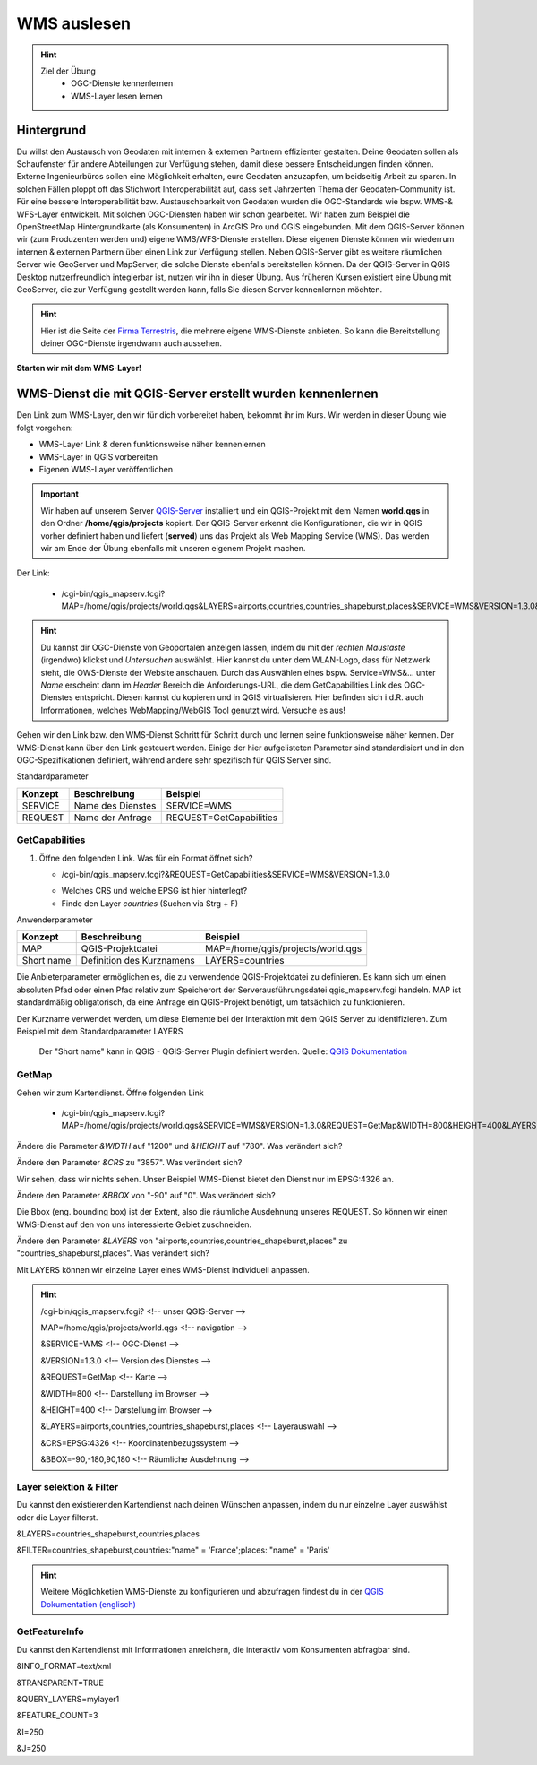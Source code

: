 WMS auslesen
==========

.. hint::

   Ziel der Übung
      * OGC-Dienste kennenlernen 
      * WMS-Layer lesen lernen

.. seealso::

      *  `OGC <https://www.ogc.org/de/>`__
      *  `QGIS Server <https://docs.qgis.org/3.34/en/docs/server_manual/index.html>`__
      *  `OGC-Dienste - Basics <https://docs.qgis.org/3.40/en/docs/server_manual/services/basics.html>`__


Hintergrund
--------

Du willst den Austausch von Geodaten mit internen & externen Partnern effizienter gestalten. Deine Geodaten sollen als Schaufenster für
andere Abteilungen zur Verfügung stehen, damit diese bessere Entscheidungen finden können. Externe Ingenieurbüros sollen eine Möglichkeit erhalten, eure Geodaten anzuzapfen, 
um beidseitig Arbeit zu sparen. In solchen Fällen ploppt oft das Stichwort Interoperabilität auf, dass seit Jahrzenten Thema der Geodaten-Community ist. Für eine bessere
Interoperabilität bzw. Austauschbarkeit von Geodaten wurden die OGC-Standards wie bspw. WMS-& WFS-Layer entwickelt. Mit solchen OGC-Diensten haben wir schon gearbeitet.
Wir haben zum Beispiel die OpenStreetMap Hintergrundkarte (als Konsumenten)  in ArcGIS Pro und QGIS eingebunden. Mit dem QGIS-Server können wir (zum Produzenten werden und) eigene WMS/WFS-Dienste erstellen. 
Diese eigenen Dienste können wir wiederrum internen & externen Partnern über einen Link zur Verfügung stellen. Neben QGIS-Server gibt es weitere räumlichen Server wie GeoServer und MapServer, die solche Dienste 
ebenfalls bereitstellen können. Da der QGIS-Server in QGIS Desktop nutzerfreundlich integierbar ist, nutzen wir ihn in dieser Übung. Aus früheren Kursen existiert eine Übung mit GeoServer, 
die zur Verfügung gestellt werden kann, falls Sie diesen Server kennenlernen möchten.


.. hint::

   Hier ist die Seite der `Firma Terrestris <https://www.terrestris.de/de/openstreetmap-wms/>`__, die mehrere eigene WMS-Dienste anbieten. So kann die Bereitstellung deiner OGC-Dienste irgendwann auch aussehen. 




**Starten wir mit dem WMS-Layer!**


WMS-Dienst die mit QGIS-Server erstellt wurden kennenlernen
--------

Den Link zum WMS-Layer, den wir für dich vorbereitet haben, bekommt ihr im Kurs. Wir werden in dieser Übung wie folgt vorgehen:

- WMS-Layer Link & deren funktionsweise näher kennenlernen
- WMS-Layer in QGIS vorbereiten
- Eigenen WMS-Layer veröffentlichen

.. important::

   Wir haben auf unserem Server `QGIS-Server <https://docs.qgis.org/3.40/en/docs/server_manual/getting_started.html>`__ installiert und ein QGIS-Projekt mit dem 
   Namen **world.qgs** in den Ordner **/home/qgis/projects** kopiert.
   Der QGIS-Server erkennt die Konfigurationen, die wir in QGIS vorher definiert haben und liefert (**served**) uns das Projekt als Web Mapping Service (WMS).
   Das werden wir am Ende der Übung ebenfalls mit unseren eigenem Projekt machen.

Der Link:

   * /cgi-bin/qgis_mapserv.fcgi?MAP=/home/qgis/projects/world.qgs&LAYERS=airports,countries,countries_shapeburst,places&SERVICE=WMS&VERSION=1.3.0&REQUEST=GetMap&CRS=EPSG:4326&WIDTH=800&HEIGHT=400&BBOX=-90,-180,90,180

.. hint::

   Du kannst dir OGC-Dienste von Geoportalen anzeigen lassen, indem du mit der *rechten Maustaste* (irgendwo) klickst und *Untersuchen* auswählst. Hier kannst du unter dem WLAN-Logo, 
   dass für Netzwerk steht, die OWS-Dienste der Website anschauen. Durch das Auswählen eines bspw. Service=WMS&... unter *Name* erscheint dann im *Header* Bereich die Anforderungs-URL,
   die dem GetCapabilities Link des OGC-Dienstes entspricht. Diesen kannst du kopieren und in QGIS virtualisieren. Hier befinden sich i.d.R. auch Informationen, welches WebMapping/WebGIS Tool genutzt wird.
   Versuche es aus!


Gehen wir den Link bzw. den WMS-Dienst Schritt für Schritt durch und lernen seine funktionsweise näher kennen. Der WMS-Dienst kann über den Link gesteuert werden.
Einige der hier aufgelisteten Parameter sind standardisiert und in den OGC-Spezifikationen definiert, während andere sehr spezifisch für QGIS Server sind.

Standardparameter

+---------+---------------------------+-----------------------------+
| Konzept | Beschreibung              | Beispiel                    |
+=========+===========================+=============================+
| SERVICE | Name des Dienstes         | SERVICE=WMS                 |
+---------+---------------------------+-----------------------------+
| REQUEST | Name der Anfrage          | REQUEST=GetCapabilities     | 
+---------+---------------------------+-----------------------------+

GetCapabilities
~~~~~~~~~~~~~~~~~

1. Öffne den folgenden Link. Was für ein Format öffnet sich?
   
   * /cgi-bin/qgis_mapserv.fcgi?&REQUEST=GetCapabilities&SERVICE=WMS&VERSION=1.3.0
   
   - Welches CRS und welche EPSG ist hier hinterlegt?
   - Finde den Layer *countries* (Suchen via Strg + F)


Anwenderparameter

+-----------+----------------------------------------+-------------------------------------+
| Konzept   | Beschreibung                           | Beispiel                            |
+===========+========================================+=====================================+
| MAP       | QGIS-Projektdatei                      | MAP=/home/qgis/projects/world.qgs   |
+-----------+----------------------------------------+-------------------------------------+
| Short name| Definition des Kurznamens              | LAYERS=countries                    | 
+-----------+----------------------------------------+-------------------------------------+

Die Anbieterparameter ermöglichen es, die zu verwendende QGIS-Projektdatei zu definieren. Es kann sich um einen absoluten Pfad oder einen Pfad relativ 
zum Speicherort der Serverausführungsdatei qgis_mapserv.fcgi handeln. MAP ist standardmäßig obligatorisch, da eine Anfrage ein QGIS-Projekt benötigt, um tatsächlich zu funktionieren. 


Der Kurzname verwendet werden, um diese Elemente bei der Interaktion mit dem QGIS Server zu identifizieren. Zum Beispiel mit dem Standardparameter LAYERS

.. figure:: https://docs.qgis.org/3.40/en/_images/set_group_wms_data.png
   :alt: Set group WMS data

   Der "Short name" kann in QGIS - QGIS-Server Plugin definiert werden. Quelle: `QGIS Dokumentation <https://docs.qgis.org/3.40/en/docs/server_manual/services/basics.html>`__



GetMap
~~~~~~~~~~~~~~~~~

Gehen wir zum Kartendienst. Öffne folgenden Link
   
   * /cgi-bin/qgis_mapserv.fcgi?MAP=/home/qgis/projects/world.qgs&SERVICE=WMS&VERSION=1.3.0&REQUEST=GetMap&WIDTH=800&HEIGHT=400&LAYERS=airports,countries,countries_shapeburst,places&CRS=EPSG:4326&BBOX=-90,-180,90,180

Ändere die Parameter *&WIDTH* auf "1200" und *&HEIGHT* auf "780". Was verändert sich?

.. raw:: html

      <details>

   .. raw:: html

      <summary>

   Lösung

   .. raw:: html

      </summary>

   .. raw:: html

      <ul>

   .. raw:: html

      <li>

   * /cgi-bin/qgis_mapserv.fcgi?MAP=/home/qgis/projects/world.qgs&SERVICE=WMS&VERSION=1.3.0&REQUEST=GetMap&WIDTH=1200&HEIGHT=780&LAYERS=airports,countries,countries_shapeburst,places&CRS=EPSG:4326&BBOX=-90,-180,90,180


Ändere den Parameter *&CRS* zu "3857". Was verändert sich?

.. raw:: html

      <details>

   .. raw:: html

      <summary>

   Lösung

   .. raw:: html

      </summary>

   .. raw:: html

      <ul>

   .. raw:: html

      <li>

   * /cgi-bin/qgis_mapserv.fcgi?MAP=/home/qgis/projects/world.qgs&SERVICE=WMS&VERSION=1.3.0&REQUEST=GetMap&WIDTH=1200&HEIGHT=780&LAYERS=airports,countries,countries_shapeburst,places&CRS=EPSG:3857&BBOX=-90,-180,90,180
   
Wir sehen, dass wir nichts sehen. Unser Beispiel WMS-Dienst bietet den Dienst nur im EPSG:4326 an.


Ändere den Parameter *&BBOX* von "-90" auf "0". Was verändert sich?

.. raw:: html

      <details>

   .. raw:: html

      <summary>

   Lösung

   .. raw:: html

      </summary>

   .. raw:: html

      <ul>

   .. raw:: html

      <li>

   * /cgi-bin/qgis_mapserv.fcgi?MAP=/home/qgis/projects/world.qgs&SERVICE=WMS&VERSION=1.3.0&REQUEST=GetMap&WIDTH=1200&HEIGHT=780&LAYERS=airports,countries,countries_shapeburst,places&CRS=EPSG:4326&BBOX=0,-180,90,180
   

Die Bbox (eng. bounding box) ist der Extent, also die räumliche Ausdehnung unseres REQUEST. So können wir einen WMS-Dienst auf den von uns interessierte Gebiet zuschneiden.


Ändere den Parameter *&LAYERS* von "airports,countries,countries_shapeburst,places" zu "countries_shapeburst,places". Was verändert sich?

.. raw:: html

      <details>

   .. raw:: html

      <summary>

   Hinweis

   .. raw:: html

      </summary>

   .. raw:: html

      <ul>

   .. raw:: html

      <li>

   * /cgi-bin/qgis_mapserv.fcgi?MAP=/home/qgis/projects/world.qgs&SERVICE=WMS&VERSION=1.3.0&REQUEST=GetMap&WIDTH=1200&HEIGHT=780&LAYERS=countries_shapeburst,places&CRS=EPSG:4326&BBOX=-90,-180,90,180
   
Mit LAYERS können wir einzelne Layer eines WMS-Dienst individuell anpassen.



.. hint::

   /cgi-bin/qgis_mapserv.fcgi?  <!-- unser QGIS-Server -->

   MAP=/home/qgis/projects/world.qgs <!-- navigation -->

   &SERVICE=WMS     <!-- OGC-Dienst -->

   &VERSION=1.3.0   <!-- Version des Dienstes -->

   &REQUEST=GetMap  <!-- Karte -->

   &WIDTH=800       <!-- Darstellung im Browser -->

   &HEIGHT=400      <!-- Darstellung im Browser -->

   &LAYERS=airports,countries,countries_shapeburst,places   <!-- Layerauswahl -->

   &CRS=EPSG:4326         <!-- Koordinatenbezugssystem -->

   &BBOX=-90,-180,90,180  <!-- Räumliche Ausdehnung -->


Layer selektion & Filter
~~~~~~~~~~~~~~~~~

Du kannst den existierenden Kartendienst nach deinen Wünschen anpassen, indem du nur einzelne Layer auswählst oder die Layer filterst.

&LAYERS=countries_shapeburst,countries,places

&FILTER=countries_shapeburst,countries:"name" = 'France';places: "name" = 'Paris'



.. hint::

   Weitere Möglichketien WMS-Dienste zu konfigurieren und abzufragen findest du in der `QGIS Dokumentation (englisch) <https://docs.qgis.org/3.40/en/docs/server_manual/services/wms.html#getmap>`__


GetFeatureInfo
~~~~~~~~~~~~~~~~~

Du kannst den Kartendienst mit Informationen anreichern, die interaktiv vom Konsumenten abfragbar sind. 


&INFO_FORMAT=text/xml

&TRANSPARENT=TRUE

&QUERY_LAYERS=mylayer1

&FEATURE_COUNT=3

&I=250

&J=250
